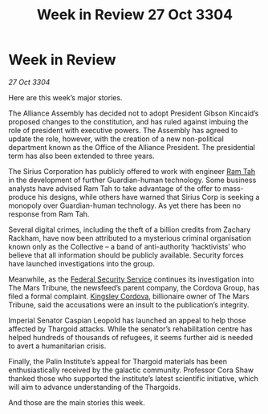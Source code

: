 :PROPERTIES:
:ID:       6e35cc4e-6e84-4a03-af9c-e4f7758a6f95
:END:
#+title: Week in Review 27 Oct 3304
#+filetags: :Thargoid:Alliance:3304:galnet:

* Week in Review

/27 Oct 3304/

Here are this week’s major stories. 

The Alliance Assembly has decided not to adopt President Gibson Kincaid’s proposed changes to the constitution, and has ruled against imbuing the role of president with executive powers. The Assembly has agreed to update the role, however, with the creation of a new non-political department known as the Office of the Alliance President. The presidential term has also been extended to three years. 

The Sirius Corporation has publicly offered to work with engineer [[id:4551539e-a6b2-4c45-8923-40fb603202b7][Ram Tah]] in the development of further Guardian-human technology. Some business analysts have advised Ram Tah to take advantage of the offer to mass-produce his designs, while others have warned that Sirius Corp is seeking a monopoly over Guardian-human technology. As yet there has been no response from Ram Tah. 

Several digital crimes, including the theft of a billion credits from Zachary Rackham, have now been attributed to a mysterious criminal organisation known only as the Collective – a band of anti-authority ‘hacktivists’ who believe that all information should be publicly available. Security forces have launched investigations into the group. 

Meanwhile, as the [[id:0ba9accc-93ad-45a0-a771-e26daa59e58f][Federal Security Service]] continues its investigation into The Mars Tribune, the newsfeed’s parent company, the Cordova Group, has filed a formal complaint. [[id:74cae77e-fab1-4a22-9c31-daaa15d8fd0e][Kingsley Cordova]], billionaire owner of The Mars Tribune, said the accusations were an insult to the publication’s integrity. 

Imperial Senator Caspian Leopold has launched an appeal to help those affected by Thargoid attacks. While the senator’s rehabilitation centre has helped hundreds of thousands of refugees, it seems further aid is needed to avert a humanitarian crisis. 

Finally, the Palin Institute’s appeal for Thargoid materials has been enthusiastically received by the galactic community. Professor Cora Shaw thanked those who supported the institute’s latest scientific initiative, which will aim to advance understanding of the Thargoids. 

And those are the main stories this week.
